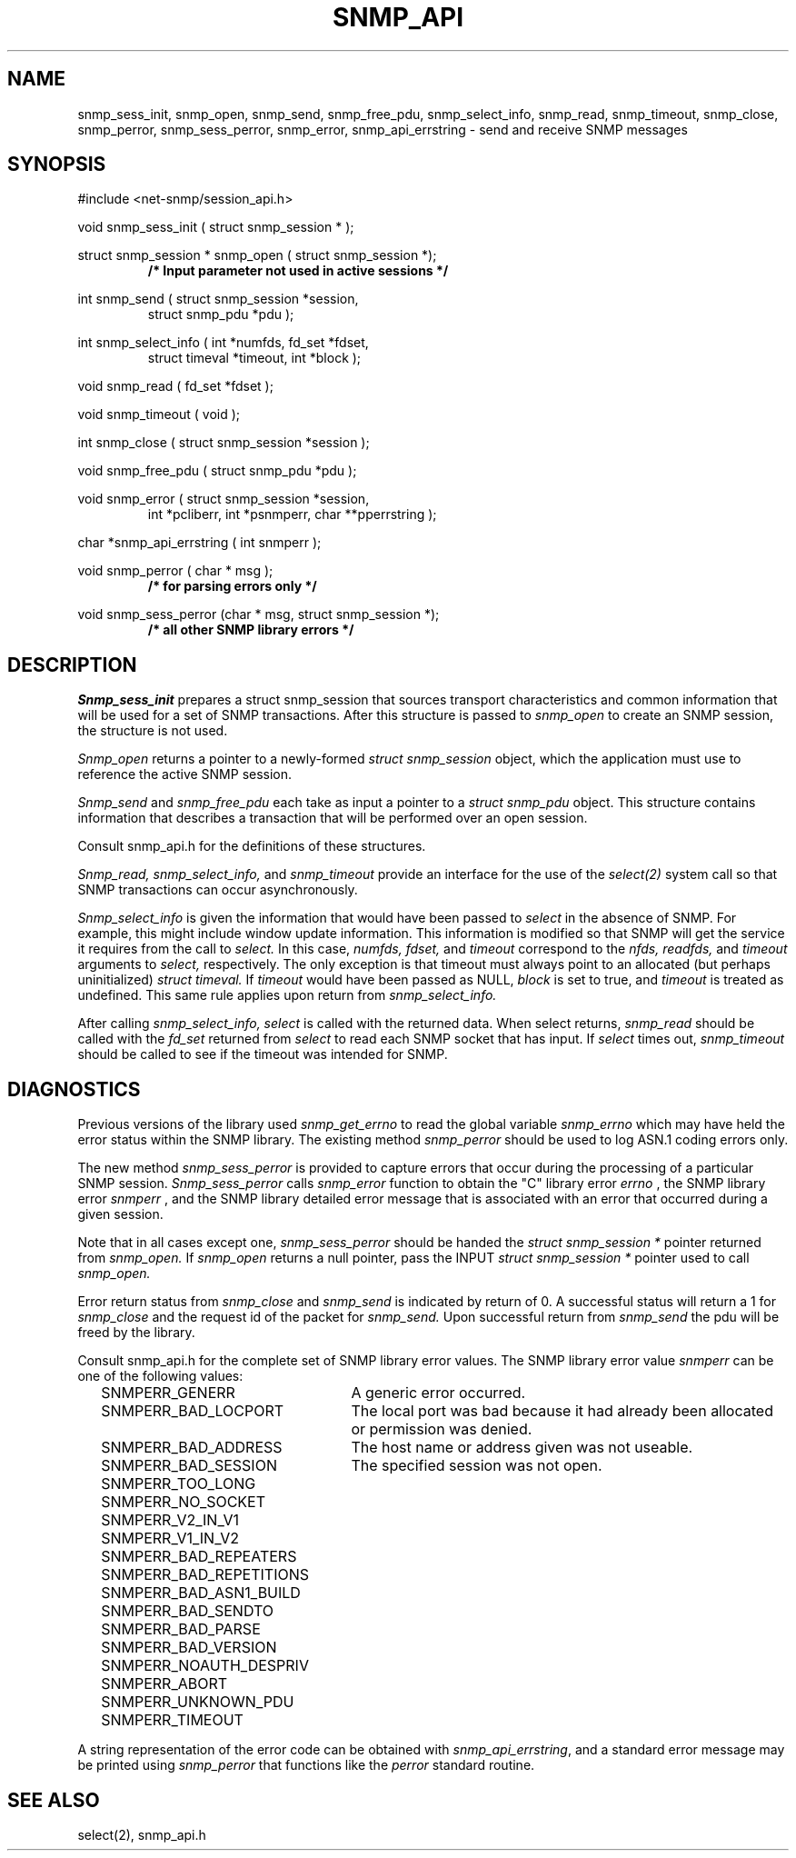 .\" /***********************************************************
.\" 	Copyright 1989 by Carnegie Mellon University
.\" 
.\"                       All Rights Reserved
.\" 
.\" Permission to use, copy, modify, and distribute this software and its 
.\" documentation for any purpose and without fee is hereby granted, 
.\" provided that the above copyright notice appear in all copies and that
.\" both that copyright notice and this permission notice appear in 
.\" supporting documentation, and that the name of CMU not be
.\" used in advertising or publicity pertaining to distribution of the
.\" software without specific, written prior permission.  
.\" 
.\" CMU DISCLAIMS ALL WARRANTIES WITH REGARD TO THIS SOFTWARE, INCLUDING
.\" ALL IMPLIED WARRANTIES OF MERCHANTABILITY AND FITNESS, IN NO EVENT SHALL
.\" CMU BE LIABLE FOR ANY SPECIAL, INDIRECT OR CONSEQUENTIAL DAMAGES OR
.\" ANY DAMAGES WHATSOEVER RESULTING FROM LOSS OF USE, DATA OR PROFITS,
.\" WHETHER IN AN ACTION OF CONTRACT, NEGLIGENCE OR OTHER TORTIOUS ACTION,
.\" ARISING OUT OF OR IN CONNECTION WITH THE USE OR PERFORMANCE OF THIS
.\" SOFTWARE.
.\" ******************************************************************/
.TH SNMP_API 3 "21 Oct 1999" V5.3.1 "Net-SNMP"
.UC 5
.SH NAME
snmp_sess_init, snmp_open, snmp_send, snmp_free_pdu, snmp_select_info, snmp_read, snmp_timeout, snmp_close, snmp_perror, snmp_sess_perror, snmp_error, snmp_api_errstring \- send and receive SNMP messages
.SH SYNOPSIS
#include <net-snmp/session_api.h>
.PP
void snmp_sess_init ( struct snmp_session * );
.PP
struct snmp_session * snmp_open ( struct snmp_session *);
.RS
.B /* Input parameter not used in active sessions */
.RE
.PP
int snmp_send ( struct snmp_session *session,
.RS
struct snmp_pdu *pdu );
.RE
.PP
int snmp_select_info ( int *numfds, fd_set *fdset,
.RS
struct timeval *timeout, int *block );
.RE
.PP
void snmp_read ( fd_set *fdset );
.PP
void snmp_timeout ( void );
.PP
int snmp_close ( struct snmp_session *session );
.PP
void snmp_free_pdu (
struct snmp_pdu *pdu );
.PP
void snmp_error (
struct snmp_session *session,
.RS
int *pcliberr,
int *psnmperr,
char **pperrstring );
.RE
.PP
char *snmp_api_errstring ( int snmperr );
.PP
void snmp_perror ( char * msg );
.RS
.B /* for parsing errors only */
.RE
.PP
void snmp_sess_perror (char * msg, struct snmp_session *);
.RS
.B /* all other SNMP library errors */
.RE
.PP
.SH DESCRIPTION
.I Snmp_sess_init
prepares a struct snmp_session that sources transport characteristics
and common information that will be used for a set of SNMP transactions.
After this structure is passed to
.I snmp_open
to create an SNMP session, the structure is not used.
.PP
.I Snmp_open
returns a pointer to a newly-formed
.I struct snmp_session
object, which the application must use to reference the
active SNMP session.
.PP
.I Snmp_send
and
.I snmp_free_pdu
each take as input a pointer to a
.I struct snmp_pdu
object.
This structure contains information that describes a transaction
that will be performed over an open session.
.PP
Consult snmp_api.h for the definitions of these structures.
.PP
.I Snmp_read, snmp_select_info,
and
.I snmp_timeout
provide an interface for the use of the
.IR select(2)
system call so that SNMP transactions can occur asynchronously.
.PP
.I Snmp_select_info
is given the information that would have been passed to
.I select
in the absence of SNMP.  For example, this might include window update information.
This information is modified so that SNMP will get the service it requires from the
call to
.I select.
In this case,
.I numfds, fdset,
and
.I timeout
correspond to the
.I nfds, readfds,
and
.I timeout
arguments to
.I select,
respectively.  The only exception is that timeout must always point to an allocated (but perhaps uninitialized)
.I struct timeval.
If
.I timeout
would have been passed as NULL,
.I block
is set to true, and
.I timeout
is treated as undefined.  This same rule applies upon return from
.I snmp_select_info.
.PP
After calling
.I snmp_select_info, select
is called with the returned data.  When select returns,
.I snmp_read
should be called with the
.I fd_set
returned from
.I select
to read each SNMP socket that has input.
If
.I select
times out,
.I snmp_timeout
should be called to see if the timeout was intended for SNMP.
.SH DIAGNOSTICS
.PP
Previous versions of the library used
.IR snmp_get_errno
to read the global variable
.I snmp_errno
which may have held the error status within the SNMP library.
The existing method
.I snmp_perror
should be used to log ASN.1 coding errors only.
.PP
The new method
.I snmp_sess_perror
is provided to capture errors that occur during the processing
of a particular SNMP session.
.I Snmp_sess_perror
calls
.IR snmp_error
function to obtain the "C" library error
.I errno
, the SNMP library error
.I snmperr
, and the SNMP library detailed error message
that is associated with an error that occurred during a given session.
.PP
Note that in all cases except one,
.IR snmp_sess_perror
should be handed the
.I struct snmp_session *
pointer returned from
.IR snmp_open.
If
.IR snmp_open
returns a null pointer, pass the INPUT
.I struct snmp_session *
pointer used to call
.IR snmp_open.
.PP
Error return status from 
.I snmp_close
and
.I snmp_send
is indicated by return of 0.  A successful status will return a 1 for
.I snmp_close
and the request id of the packet for
.I snmp_send.
Upon successful return from
.I snmp_send
the pdu will be freed by the library.
.PP
Consult snmp_api.h for the complete set of SNMP library
error values.
The SNMP library error value
.IR snmperr
can be one of the following values:
.RS 2n
.IP SNMPERR_GENERR \w'SNMPERR_BAD_REPETITIONS'u+2n
A generic error occurred.
.IP SNMPERR_BAD_LOCPORT \w'SNMPERR_BAD_REPETITIONS'u+2n
The local port was bad because it had already been
allocated or permission was denied.
.IP SNMPERR_BAD_ADDRESS \w'SNMPERR_BAD_REPETITIONS'u+2n
The host name or address given was not useable.
.IP SNMPERR_BAD_SESSION \w'SNMPERR_BAD_REPETITIONS'u+2n
The specified session was not open.
.IP SNMPERR_TOO_LONG \w'SNMPERR_BAD_REPETITIONS'u+2n
.IP SNMPERR_NO_SOCKET \w'SNMPERR_BAD_REPETITIONS'u+2n
.IP SNMPERR_V2_IN_V1 \w'SNMPERR_BAD_REPETITIONS'u+2n
.IP SNMPERR_V1_IN_V2 \w'SNMPERR_BAD_REPETITIONS'u+2n
.IP SNMPERR_BAD_REPEATERS \w'SNMPERR_BAD_REPETITIONS'u+2n
.IP SNMPERR_BAD_REPETITIONS \w'SNMPERR_BAD_REPETITIONS'u+2n
.IP SNMPERR_BAD_ASN1_BUILD \w'SNMPERR_BAD_REPETITIONS'u+2n
.IP SNMPERR_BAD_SENDTO \w'SNMPERR_BAD_REPETITIONS'u+2n
.IP SNMPERR_BAD_PARSE \w'SNMPERR_BAD_REPETITIONS'u+2n
.IP SNMPERR_BAD_VERSION \w'SNMPERR_BAD_REPETITIONS'u+2n
.IP SNMPERR_NOAUTH_DESPRIV \w'SNMPERR_BAD_REPETITIONS'u+2n
.IP SNMPERR_ABORT \w'SNMPERR_BAD_REPETITIONS'u+2n
.IP SNMPERR_UNKNOWN_PDU \w'SNMPERR_BAD_REPETITIONS'u+2n
.IP SNMPERR_TIMEOUT \w'SNMPERR_BAD_REPETITIONS'u+2n
.RE
.PP
A string representation of the error code can be obtained with
.IR snmp_api_errstring ,
and a standard error message may be printed using
.I snmp_perror
that functions like the
.I perror
standard routine.
.SH "SEE ALSO"
select(2), snmp_api.h
